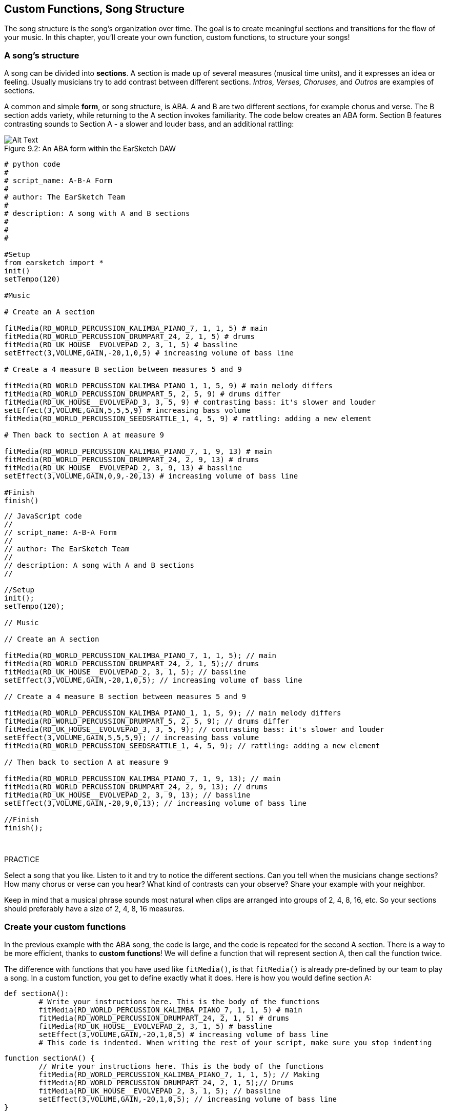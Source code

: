 [[customfunctionssongstructure]]
== Custom Functions, Song Structure
:nofooter:

The song structure is the song's organization over time. The goal is to create meaningful sections and transitions for the flow of your music. In this chapter, you'll create your own function, custom functions, to structure your songs!

[[asongsstructure]]
=== A song's structure
:nofooter:

A song can be divided into *sections*. A section is made up of several measures (musical time units), and it expresses an idea or feeling. Usually musicians try to add contrast between different sections. _Intros, Verses, Choruses_, and _Outros_ are examples of sections.

A common and simple *form*, or song structure, is ABA. A and B are two different sections, for example chorus and verse. The B section adds variety, while returning to the A section invokes familiarity. The code below creates an ABA form. Section B features contrasting sounds to Section A - a slower and louder bass, and an additional rattling:

[[imediau2sections_052016png]]
.An ABA form within the EarSketch DAW
[caption="Figure 9.2: "]
image::../media/U2/sections_052016.png[Alt Text]

[role="curriculum-python"]
[source, python]
----
# python code
#
# script_name: A-B-A Form
#
# author: The EarSketch Team
#
# description: A song with A and B sections
#
#
#

#Setup
from earsketch import *
init()
setTempo(120)

#Music

# Create an A section

fitMedia(RD_WORLD_PERCUSSION_KALIMBA_PIANO_7, 1, 1, 5) # main
fitMedia(RD_WORLD_PERCUSSION_DRUMPART_24, 2, 1, 5) # drums
fitMedia(RD_UK_HOUSE__EVOLVEPAD_2, 3, 1, 5) # bassline
setEffect(3,VOLUME,GAIN,-20,1,0,5) # increasing volume of bass line

# Create a 4 measure B section between measures 5 and 9

fitMedia(RD_WORLD_PERCUSSION_KALIMBA_PIANO_1, 1, 5, 9) # main melody differs
fitMedia(RD_WORLD_PERCUSSION_DRUMPART_5, 2, 5, 9) # drums differ
fitMedia(RD_UK_HOUSE__EVOLVEPAD_3, 3, 5, 9) # contrasting bass: it's slower and louder
setEffect(3,VOLUME,GAIN,5,5,5,9) # increasing bass volume
fitMedia(RD_WORLD_PERCUSSION_SEEDSRATTLE_1, 4, 5, 9) # rattling: adding a new element

# Then back to section A at measure 9

fitMedia(RD_WORLD_PERCUSSION_KALIMBA_PIANO_7, 1, 9, 13) # main
fitMedia(RD_WORLD_PERCUSSION_DRUMPART_24, 2, 9, 13) # drums
fitMedia(RD_UK_HOUSE__EVOLVEPAD_2, 3, 9, 13) # bassline
setEffect(3,VOLUME,GAIN,0,9,-20,13) # increasing volume of bass line

#Finish
finish()
----


[role="curriculum-javascript"]
[source, javascript]
----
// JavaScript code
//
// script_name: A-B-A Form
//
// author: The EarSketch Team
//
// description: A song with A and B sections
//

//Setup
init();
setTempo(120);

// Music

// Create an A section

fitMedia(RD_WORLD_PERCUSSION_KALIMBA_PIANO_7, 1, 1, 5); // main
fitMedia(RD_WORLD_PERCUSSION_DRUMPART_24, 2, 1, 5);// drums
fitMedia(RD_UK_HOUSE__EVOLVEPAD_2, 3, 1, 5); // bassline
setEffect(3,VOLUME,GAIN,-20,1,0,5); // increasing volume of bass line

// Create a 4 measure B section between measures 5 and 9

fitMedia(RD_WORLD_PERCUSSION_KALIMBA_PIANO_1, 1, 5, 9); // main melody differs
fitMedia(RD_WORLD_PERCUSSION_DRUMPART_5, 2, 5, 9); // drums differ
fitMedia(RD_UK_HOUSE__EVOLVEPAD_3, 3, 5, 9); // contrasting bass: it's slower and louder
setEffect(3,VOLUME,GAIN,5,5,5,9); // increasing bass volume
fitMedia(RD_WORLD_PERCUSSION_SEEDSRATTLE_1, 4, 5, 9); // rattling: adding a new element

// Then back to section A at measure 9

fitMedia(RD_WORLD_PERCUSSION_KALIMBA_PIANO_7, 1, 9, 13); // main
fitMedia(RD_WORLD_PERCUSSION_DRUMPART_24, 2, 9, 13); // drums
fitMedia(RD_UK_HOUSE__EVOLVEPAD_2, 3, 9, 13); // bassline
setEffect(3,VOLUME,GAIN,-20,9,0,13); // increasing volume of bass line

//Finish
finish();
----

{nbsp} +

.PRACTICE
****
Select a song that you like. Listen to it and try to notice the different sections. Can you tell when the musicians change sections? How many chorus or verse can you hear? What kind of contrasts can your observe? Share your example with your neighbor.
****

Keep in mind that a musical phrase sounds most natural when clips are arranged into groups of 2, 4, 8, 16, etc. So your sections should preferably have a size of 2, 4, 8, 16 measures.

[[creatingyourcustomfunctions]]
=== Create your custom functions

In the previous example with the ABA song, the code is large, and the code is repeated for the second A section. There is a way to be more efficient, thanks to *custom functions*! We will define a function that will represent section A, then call the function twice.  

The difference with functions that you have used like `fitMedia()`, is that `fitMedia()` is already pre-defined by our team to play a song. In a custom function, you get to define exactly what it does. Here is how you would define section A:

[role="curriculum-python"]
[source, python]
----
def sectionA():
	# Write your instructions here. This is the body of the functions
	fitMedia(RD_WORLD_PERCUSSION_KALIMBA_PIANO_7, 1, 1, 5) # main
	fitMedia(RD_WORLD_PERCUSSION_DRUMPART_24, 2, 1, 5) # drums
	fitMedia(RD_UK_HOUSE__EVOLVEPAD_2, 3, 1, 5) # bassline
	setEffect(3,VOLUME,GAIN,-20,1,0,5) # increasing volume of bass line
	# This code is indented. When writing the rest of your script, make sure you stop indenting
----

[role="curriculum-javascript"]
[source, javascript]
----
function sectionA() {
	// Write your instructions here. This is the body of the functions
 	fitMedia(RD_WORLD_PERCUSSION_KALIMBA_PIANO_7, 1, 1, 5); // Making
	fitMedia(RD_WORLD_PERCUSSION_DRUMPART_24, 2, 1, 5);// Drums
	fitMedia(RD_UK_HOUSE__EVOLVEPAD_2, 3, 1, 5); // bassline
	setEffect(3,VOLUME,GAIN,-20,1,0,5); // increasing volume of bass line
}
----

. sectionA() is the name we chose for our function, you can choose any name you like. Try to name your function in a descriptive way so your code is easier to read.
. The instructions are the *body* of the function. They are indented.

.PRACTICE
****
Paste this code in a new script, and run it. You should see that your DAW remains empty. 
That's because you need to *call* a function to use it.  
To call your function, add the line `sectionA()`, unindented, after your function definition. When running the code, you should see section A in your DAW
****

Now we want to add section A from measures 9 to 13. However, when we call sectionA(), the sounds are placed from measures 1 to 5. To remedy this issue, we will create *parameters* for our function.

.PRACTICE
****
In your current script you created for the previous practice problem:app-name:

1. Add the parameters `startMeasure` and `endMeasure` separated by a coma between the parentheses of the sectionA function in its definition like this: `sectionA(startMeasure,endMeasure)`
2. In the function's body, replace the start measures (1) and end measures (5) by `startMeasure` and `endMeasure` respectively.
3. When you call your function, add the parameters `1` and `5` between the parentheses. Run the code to make sure there is no error.
4. Add a second function call, this time with the parameters `9` and `13`. Run the code to make sure there is no error.
5. Define a function for section B, using the same process, and call section B from measures 5 to 9 and from measures 13 to 17.
****

Here is what your code could look like:

[role="curriculum-python"]
[source, python]
----
# python code
#
# script_name: A-B-A-B Form and custom functions
#
# author: The EarSketch Team
#
# description: A song with A and B sections, using custom functions
#
#
#

#Setup
from earsketch import *
init()
setTempo(120)

#Music

# Create an A section function
def sectionA(startMeasure,endMeasure):
	fitMedia(RD_WORLD_PERCUSSION_KALIMBA_PIANO_7, 1, startMeasure, endMeasure) # main
	fitMedia(RD_WORLD_PERCUSSION_DRUMPART_24, 2, startMeasure, endMeasure) # drums
	fitMedia(RD_UK_HOUSE__EVOLVEPAD_2, 3, startMeasure, endMeasure) # bassline
	setEffect(3,VOLUME,GAIN,-20,startMeasure,0,endMeasure) # increasing volume of bass line

# Create a B section function
def sectionB(startMeasure,endMeasure):
	fitMedia(RD_WORLD_PERCUSSION_KALIMBA_PIANO_1, 1, startMeasure, endMeasure) # main melody differs
	fitMedia(RD_WORLD_PERCUSSION_DRUMPART_5, 2, startMeasure, endMeasure) # drums differ
	fitMedia(RD_UK_HOUSE__EVOLVEPAD_3, 3, startMeasure, endMeasure) # contrasting bass: it's slower and louder
	setEffect(3,VOLUME,GAIN,5,startMeasure,5,endMeasure) # increasing bass volume
	fitMedia(RD_WORLD_PERCUSSION_SEEDSRATTLE_1, 4, startMeasure, endMeasure) # rattling: adding a new element

# Call my functions
sectionA(1,5)
sectionB(5,9)
sectionA(9,13)
sectionB(13,17)

#Finish
finish()
----

[role="curriculum-javascript"]
[source, javascript]
----
"use strict";

// JavaScript code
//
// script_name: A-B-A-B Form and custom functions
//
// author: The EarSketch Team
//
// description: A song with A and B sections, using custom functions
//

//Setup
init();
setTempo(120);

// Music

// Create an A section function
function sectionA(startMeasure,endMeasure){
	fitMedia(RD_WORLD_PERCUSSION_KALIMBA_PIANO_7, 1, startMeasure, endMeasure); // main
	fitMedia(RD_WORLD_PERCUSSION_DRUMPART_24, 2, startMeasure, endMeasure);// drums
	fitMedia(RD_UK_HOUSE__EVOLVEPAD_2, 3, startMeasure, endMeasure); // bassline
	setEffect(3,VOLUME,GAIN,-20,startMeasure,0,endMeasure); // increasing volume of bass line
}

// Create a B section function
function sectionB(startMeasure,endMeasure){
	fitMedia(RD_WORLD_PERCUSSION_KALIMBA_PIANO_1, 1, startMeasure, endMeasure); // main melody differs
	fitMedia(RD_WORLD_PERCUSSION_DRUMPART_5, 2, startMeasure, endMeasure); // drums differ
	fitMedia(RD_UK_HOUSE__EVOLVEPAD_3, 3, startMeasure, endMeasure); // contrasting bass: it's slower and louder
	setEffect(3,VOLUME,GAIN,5,startMeasure,5,endMeasure); // increasing bass volume
	fitMedia(RD_WORLD_PERCUSSION_SEEDSRATTLE_1, 4, startMeasure, endMeasure); // rattling: adding a new element
}

// Call my functions
sectionA(1,5);
sectionB(5,9);
sectionA(9,13);
sectionB(13,17);

//Finish
finish();
----


//The following video will be cut in 2 with the beginning going to chapter 7.1, and the end to this chpater. For more info see https://docs.google.com/spreadsheets/d/114pWGd27OkNC37ZRCZDIvoNPuwGLcO8KM5Z_sTjpn0M/edit#gid=302140020//


[role="curriculum-python curriculum-mp4"]
[[video93py]]
video::./videoMedia/009-03-CustomFunctions-PY.mp4[]

[role="curriculum-javascript curriculum-mp4"]
[[video93js]]
video::./videoMedia/009-03-CustomFunctions-JS.mp4[]


[[transitionstrategies]]
=== Transition Strategies

Now that you know how to create custom functions to structure your song, let's look at transitions. *Transitions* help one section smoothly go into the next. They can connect verse and chorus, build up to a drop, mix between tracks (DJing), or change keys. The goal of a transition is to grab the listener's attention and let them know a change is about to occur. 

Following are some popular strategies for creating musical transitions:

. *Crash Cymbal*: placing a crash cymbal on the first beat of a new section. See this https://www.youtube.com/watch?v=RssWT0Wem2w&t=0m55s[example^].
. *Drum Fill*: A rhythmic variation to fill the gap before a new section. See these https://www.youtube.com/watch?v=YMskGG39Y0Y[examples^] of drum fills.
. *Track Dropouts*: Making some tracks temporarily drop out to create pauses. Listen to https://youtu.be/cQbAm4dIDKA?t=82[Imagine Dragon's Love].
. *Melody Variation*: Introducing a variation of the chords, bassline, or melody before the new section. Often, a folder within the EarSketch sound library contains variations of a similar riff. 
. *Riser*: A note or noise that increases in pitch. It is very common in EDM (Electronic Dance Music), and creates an anticipation of a drop. You can use the search term "riser" in the Sound Browser. A reversed crash cymbal can be used as a riser, like YG_EDM_REVERSE_CRASH_1. Here is an example of riser in https://www.youtube.com/watch?v=1KGsAozrCnA&t=31m30s[a techno set from Carl Cox^].
. *Snare Roll*: A sequence of repeated snare hits, with increasing density, pitch, or amplitude. You can use a clip like RD_FUTURE_DUBSTEP_FILL_1 or HOUSE_BREAK_FILL_003, or with `makeBeat()`. Here is an https://www.youtube.com/watch?v=c3HLuTAsbFE[example^].
. *Looping*: Repeating a short segment of melody before a new section. Here is an https://www.youtube.com/watch?v=AQg4wnbBjiQ[example^] of looping in DJ'ing.
. *Crossfading*: Decreasing the volume of one section while increasing the volume of a new section. 
. *Anacrusis*: when the melody of the new section starts a couple beats early.

.PRACTICE
****
Looking at this list of possible transitions, select 2 of them and try to see how you could implement them using code. You can work in pairs. Once you've thought about it, you can have a look at the examples below.

The transition should be placed 1 or 2 measures before the new section. You can use several transition techniques at the same time.
****
 

Drum fills:

[role="curriculum-python"]
[source, python]
----
#	python code
#
#	script_name: Transition Techniques - Drum Fill
#
#	author: The EarSketch Team
#
#	description: Transiting between sections with a drum fill
#
#
#

#Setup
from earsketch import *
init()
setTempo(130)

#Music
leadGuitar1 = RD_ROCK_POPLEADSTRUM_GUITAR_4
leadGuitar2 = RD_ROCK_POPLEADSTRUM_GUITAR_9
bass1 = RD_ROCK_POPELECTRICBASS_8
bass2 = RD_ROCK_POPELECTRICBASS_25
drums1 = RD_ROCK_POPRHYTHM_DRUM_PART_10
drums2 = RD_ROCK_POPRHYTHM_MAINDRUMS_1
drumFill = RD_ROCK_POPRHYTHM_FILL_4

# Section 1
fitMedia(leadGuitar1, 1, 1, 8)
fitMedia(bass1, 2, 1, 8)
fitMedia(drums1, 3, 1, 8)

# Drum Fill
fitMedia(drumFill, 3, 8, 9)

# Section 2
fitMedia(leadGuitar2, 1, 9, 17)
fitMedia(bass2, 2, 9, 17)
fitMedia(drums2, 3, 9, 17)

#Finish
finish()
----

[role="curriculum-javascript"]
[source, javascript]
----
// javascript code
//
// script_name: Transition Techniques - Drum Fill
//
// author: The EarSketch Team
//
// description: Transitioning between sections with a drum fill
//

//Setup
init();
setTempo(130);

//Music
var leadGuitar1 = RD_ROCK_POPLEADSTRUM_GUITAR_4;
var leadGuitar2 = RD_ROCK_POPLEADSTRUM_GUITAR_9;
var bass1 = RD_ROCK_POPELECTRICBASS_8;
var bass2 = RD_ROCK_POPELECTRICBASS_25;
var drums1 = RD_ROCK_POPRHYTHM_DRUM_PART_10;
var drums2 = RD_ROCK_POPRHYTHM_MAINDRUMS_1;
var drumFill = RD_ROCK_POPRHYTHM_FILL_4;

//Section 1
fitMedia(leadGuitar1, 1, 1, 8);
fitMedia(bass1, 2, 1, 8);
fitMedia(drums1, 3, 1, 8);

//Drum Fill
fitMedia(drumFill, 3, 8, 9);

//Section 2
fitMedia(leadGuitar2, 1, 9, 17);
fitMedia(bass2, 2, 9, 17);
fitMedia(drums2, 3, 9, 17);

//Finish
finish();
----

The track dropout technique only requires the modification of a couple `fitMedia()` calls. An example is shown below.

[role="curriculum-python"]
[source, python]
----
# python code
#
# script_name: Transition Techniques - Track Dropouts
#
# author: The EarSketch Team
#
# description: Transitioning between sections with selective muting
#
#
#

#Setup
from earsketch import *

init()
setTempo(120)

#Music
introLead = TECHNO_ACIDBASS_002
mainLead1 = TECHNO_ACIDBASS_003
mainLead2 = TECHNO_ACIDBASS_005
auxDrums1 = TECHNO_LOOP_PART_025
auxDrums2 = TECHNO_LOOP_PART_030
mainDrums = TECHNO_MAINLOOP_019
bass = TECHNO_SUBBASS_002

#Section 1
fitMedia(introLead, 1, 1, 5)
fitMedia(mainLead1, 1, 5, 9)
fitMedia(auxDrums1, 2, 3, 5)
fitMedia(auxDrums2, 2, 5, 8) # Drums drop out
fitMedia(mainDrums, 3, 5, 8)

#Section 2
fitMedia(mainLead2, 1, 9, 17)
fitMedia(auxDrums2, 2, 9, 17) # Drums enter back in
fitMedia(mainDrums, 3, 9, 17)
fitMedia(bass, 4, 9, 17)

#Finish
finish()
----

[role="curriculum-javascript"]
[source, javascript]
----
// javascript code
//
// script_name: Transition Techniques - Track Droupouts
//
// author: The EarSketch Team
//
// description: Transitioning between sections with track dropouts
//
//
//

//Setup
init();
setTempo(120);

//Music
var introLead = TECHNO_ACIDBASS_002;
var mainLead1 = TECHNO_ACIDBASS_003;
var mainLead2 = TECHNO_ACIDBASS_005;
var auxDrums1 = TECHNO_LOOP_PART_025;
var auxDrums2 = TECHNO_LOOP_PART_030;
var mainDrums = TECHNO_MAINLOOP_019;
var bass = TECHNO_SUBBASS_002;

//Section 1
fitMedia(introLead, 1, 1, 5);
fitMedia(mainLead1, 1, 5, 9);
fitMedia(auxDrums1, 2, 3, 5);
fitMedia(auxDrums2, 2, 5, 8); // Drums drop out
fitMedia(mainDrums, 3, 5, 8);

//Section 2
fitMedia(mainLead2, 1, 9, 17);
fitMedia(auxDrums2, 2, 9, 17); // Drums enter back in
fitMedia(mainDrums, 3, 9, 17);
fitMedia(bass, 4, 9, 17);

//Finish
finish();
----

The next example uses multiple risers and a crash cymbal during the transition.

[role="curriculum-python"]
[source, python]
----
# python code
#
# script_name: Transition Techniques - Risers
#
# author: The EarSketch Team
#
# description: Transitioning between sections using risers and a crash cymbal.
#
#
#

#Setup
from earsketch import *
init()
setTempo(128)

#Music
synthRise = YG_EDM_SYNTH_RISE_1
airRise = RD_EDM_SFX_RISER_AIR_1
lead1 = YG_EDM_LEAD_1
lead2 = YG_EDM_LEAD_2
kick1 = YG_EDM_KICK_LIGHT_1
kick2 = ELECTRO_DRUM_MAIN_LOOPPART_001
snare = ELECTRO_DRUM_MAIN_LOOPPART_003
crash = Y50_CRASH_2
reverseFX = YG_EDM_REVERSE_FX_1

#Section 1
fitMedia(lead1, 1, 1, 17)
fitMedia(kick1, 2, 9, 17)

#Transition
fitMedia(reverseFX, 3, 16, 17)
fitMedia(synthRise, 4, 13, 17)
fitMedia(airRise, 5, 13, 17)
fitMedia(crash, 6, 17, 19)

#Section 2
fitMedia(lead2, 1, 17, 33)
fitMedia(kick2, 7, 25, 33)
fitMedia(snare, 8, 29, 33)

#Effects
setEffect(1, VOLUME, GAIN, 0, 16, 1, 17) #Adjusting volumes for better matching
setEffect(4, VOLUME, GAIN, -10)
setEffect(7, VOLUME, GAIN, -20)
setEffect(8, VOLUME, GAIN, -20)

#Finish
finish()
----

[role="curriculum-javascript"]
[source, javascript]
----
// javascript code
//
// script_name: Transition Techniques - Risers
//
// author: The EarSketch Team
//
// description: Transitioning between sections using risers and a crash cymbal.
//

//Setup
init();
setTempo(128);

//Music
var synthRise = YG_EDM_SYNTH_RISE_1;
var airRise = RD_EDM_SFX_RISER_AIR_1;
var lead1 = YG_EDM_LEAD_1;
var lead2 = YG_EDM_LEAD_2;
var kick1 = YG_EDM_KICK_LIGHT_1;
var kick2 = ELECTRO_DRUM_MAIN_LOOPPART_001;
var snare = ELECTRO_DRUM_MAIN_LOOPPART_003;
var crash = Y50_CRASH_2;
var reverseFX = YG_EDM_REVERSE_FX_1;

//Section 1
fitMedia(lead1, 1, 1, 17);
fitMedia(kick1, 2, 9, 17);

//Transition
fitMedia(reverseFX, 3, 16, 17);
fitMedia(synthRise, 4, 13, 17);
fitMedia(airRise, 5, 13, 17);
fitMedia(crash, 6, 17, 19);

//Section 2
fitMedia(lead2, 1, 17, 33);
fitMedia(kick2, 7, 25, 33);
fitMedia(snare, 8, 29, 33);

//Effects
setEffect(1, VOLUME, GAIN, 0, 16, 1, 17); //Adjusting volumes for better matching
setEffect(4, VOLUME, GAIN, -10);
setEffect(7, VOLUME, GAIN, -20);
setEffect(8, VOLUME, GAIN, -20);

//Finish
finish();
----

{nbsp} +

[[yourfullsong]]
=== Your full song

In programming we can create *abstractions*, bundling of ideas to form a single concept. Just like in music, we group musical ideas into sections. Functions are one kind of abstraction used in computer science. They pack multiple statements into one tool so they can be easily referred to. Abstractions can make the form of a program clearer.

.PRACTICE
****
Let's create a full song using all the tools you've discovered in EarSketch! Here is a suggestion of how to work, but you can adapt it as you like:

. Choose a theme for your song. Think about the type of sounds, or instruments, or lyrics that will best convey your message.
. Then select a simple structure. 
. And finally, start coding! Start with some `fitMedia()` functions to select sounds.
. Use `makeBeat()` to add some percussions.
. You can upload your own sounds.
. Use `for` loops to reduce repetition in your code.
. Use custom functions to define your sections, and create your song structure.
. Add one or two meaningful transition(s).
. Add effects with setEffect().
. Add one or several conditional statements.
. Make sure you use variables to store some information such as sound clip names.
. Make sure you use comments to explain what you are doing.
. Don't forget to regularly run your code and listen to your song. This will help you modify it until you like the sound of it.
. Choose a name for your song.
****

Here is an example of a full song:

[role="curriculum-python"]
[source, python]
----
#		python code
#		script_name: Total Atlanta Song of Summer 
#		author: the EarSketch team
#		description: creating a complete song with abstractions. 
#   structure of the song : intro-A-B-A-B

from earsketch import *

init()
setTempo(110)

# Sound variables
melody1 = EIGHT_BIT_ATARI_BASSLINE_005
melody2 = DUBSTEP_LEAD_018
melody3 = DUBSTEP_LEAD_017
melody4 = DUBSTEP_LEAD_013
bass1 = HIPHOP_BASSSUB_001
bass2 = RD_TRAP_BASSDROPS_2
brass1 = Y30_BRASS_4
shout = CIARA_SET_TALK_ADLIB_AH_4
piano = YG_RNB_PIANO_4
kick = OS_KICK02
hihat = OS_CLOSEDHAT03

#FUNCTION DEFINITIONS

# Adding drums:
def addingDrums(start,end,pattern):
  # first, we create beat strings, depening on the parameter pattern:
  if (pattern == "heavy"):
    beatStringKick = "0---0---0---00--"
    beatStringHihat = "-----000----0-00"
  elif(pattern == "light"):
    beatStringKick = "0-------0---0---"
    beatStringHihat ="--0----0---0---"
  # then we create the beat, 
  # on track 3 for the kick and track 4 for the hihat, 
  # from measures start to end:
  for measure in range(start,end):
    # here we will place our beat on "measure", 
    # which is first equal to "start", 
    # which is a parameter of the function
    makeBeat(kick,3,measure,beatStringKick)
    makeBeat(hihat,4,measure,beatStringHihat)

# Intro:
def intro(start,end):
  fitMedia(melody1,1,start,start+1)
  fitMedia(melody1,1,start+2,start+3)
  fitMedia(bass1,2,start,start+3)
  #transition:
  fitMedia(bass2,2,start+3,end)
  fitMedia(shout,3,start+3.75,end)

# SectionA:
def sectionA(start,end):
  fitMedia(melody2,1,start,end)
  fitMedia(brass1,2,start,end)
  setEffect(2,VOLUME,GAIN,-20,start,-10,end)
  addingDrums(start,end,"heavy")
  # Pitch modulation for transition:
  setEffect(1,BANDPASS,BANDPASS_FREQ,200,end-2,1000,end)

# SectionB:
def sectionB(start,end):
  fitMedia(melody3,1,start,start+2)
  fitMedia(melody4,1,start+2,end)
  fitMedia(piano,2,start,end)
  addingDrums(start,end,"light")
  
#FUCTION CALLS
intro(1,5)
sectionA(5,9)
sectionB(9,13)
sectionA(13,17)
sectionB(17,21)

# Fade out:
for track in range(1,5):
  setEffect(track,VOLUME,GAIN,0,19,-60,21)
# Lower hihat and kick volume:
setEffect(4,VOLUME,GAIN,-15)
setEffect(3,VOLUME,GAIN,-10)

finish() 
----
[role="curriculum-javascript"]
[source, javascript]
----
"use strict";

//		javascript code
//		script_name: Total Atlanta Song of Summer 
//
//		author: the EarSketch team
//		description: creating a complete song with abstractions. 
//    structure of the song : intro-A-B-A-B
//


init();
setTempo(110);

// Sound variables
var melody1 = EIGHT_BIT_ATARI_BASSLINE_005;
var melody2 = DUBSTEP_LEAD_018;
var melody3 = DUBSTEP_LEAD_017;
var melody4 = DUBSTEP_LEAD_013;
var bass1 = HIPHOP_BASSSUB_001;
var bass2 = RD_TRAP_BASSDROPS_2;
var brass1 = Y30_BRASS_4;
var shout = CIARA_SET_TALK_ADLIB_AH_4;
var piano = YG_RNB_PIANO_4;
var kick = OS_KICK02;
var hihat = OS_CLOSEDHAT03;

//FUNCTION DEFINITIONS

// Adding drums:
function addingDrums(start,end,pattern) {
  // first, we create beat strings, depening on the parameter pattern:
  if (pattern == "heavy") {
    var beatStringKick = "0---0---0---00--";
    var beatStringHihat = "-----000----0-00";
  } else if(pattern == "light") {
    beatStringKick = "0-------0---0---";
    beatStringHihat ="--0----0---0---";
  }
  // then we create the beat, 
  // on track 3 for the kick and track 4 for the hihat, 
  // from measures start to end:
  for (var measure = start; measure < end; measure++){
    // here we will place our beat on "measure", 
    // which is first equal to "start", 
    // which is a parameter of the function
    makeBeat(kick,3,measure,beatStringKick);
    makeBeat(hihat,4,measure,beatStringHihat);
  }
}

// Intro:
function intro(start,end){
  fitMedia(melody1,1,start,start+1);
  fitMedia(melody1,1,start+2,start+3);
  fitMedia(bass1,2,start,start+3);
  // transition:
  fitMedia(bass2,2,start+3,end);
  fitMedia(shout,3,start+3.75,end);
}
// SectionA:
function sectionA(start,end){
  fitMedia(melody2,1,start,end);
  fitMedia(brass1,2,start,end);
  setEffect(2,VOLUME,GAIN,-20,start,-10,end);
  addingDrums(start,end,"heavy");
  // Pitch modulation for transition:
  setEffect(1,BANDPASS,BANDPASS_FREQ,200,end-2,1000,end);
}

// SectionB:
function sectionB(start,end){
  fitMedia(melody3,1,start,start+2);
  fitMedia(melody4,1,start+2,end);
  fitMedia(piano,2,start,end);
  addingDrums(start,end,"light");
}

// FUCTION CALLS
intro(1,5);
sectionA(5,9);
sectionB(9,13);
sectionA(13,17);
sectionB(17,21);

// Fade out:
for (var track = 1; track<5; track++){
  setEffect(track,VOLUME,GAIN,0,19,-60,21);
}

// Lower hihat and kick volume:
setEffect(4,VOLUME,GAIN,-15);
setEffect(3,VOLUME,GAIN,-10);

finish();
----

In this example, we have used a for loop inside a custom function! We have used parameters of the function (`start` and `end`) inside the for loop.


[[chapter7summary]]
=== Chapter 7 Summary

* *Sections* are related musical units consisting of multiple measures. Each expresses an idea or feeling.
* *Transitions* are passages of music used to connect consecutive musical sections.
* The structure and variety found within a song is known as its *form*. A common musical form is A-B-A.
* *Custom functions* are unique functions written by the programmer to accomplish a specific task. You have to create a custom function to be able to call it. You can create as many parameter as you want.
* An *abstraction* is the bundling of ideas to form a single, often less complex, concept. Functions are an example of abstraction.


[[chapter-questions]]
=== Questions

[question]
--
Which of these is NOT an example of a musical section?
[answers]
* Drums
* Intro
* Verse
* Chorus
--

[question]
--
What is an abstraction?
[answers]
* A bundling of ideas to form a single concept
* A variety of sounds throughout sections
* Parts of a song that are related, but also are distinct from each other
* A statement that returns a value to the function call
--

[role="curriculum-python"]
[question]
--
Which of these options correctly defines the function `myFunction()` with the parameters `startMeasure` and `endMeasure` ?
[answers]
* `def myFunction(startMeasure, endMeasure):`
* `def myFunction():`
* `myFunction(startMeasure, endMeasure):`
* `myFunction(2, 5)`
--

[role="curriculum-javascript"]
[question]
--
Which of these options correctly defines the function `myFunction()` with the parameters `startMeasure` and `endMeasure` ?
[answers]
* `function myFunction(startMeasure, endMeasure) {}`
* `function myFunction() {}`
* `myFunction(startMeasure, endMeasure){}`
* `myFunction(2, 5)`
--

[question]
--
Which of these is NOT an example of a transition?
[answers]
* Melody Consistency
* Crash Cymbal
* Riser
* Track Dropouts
--
